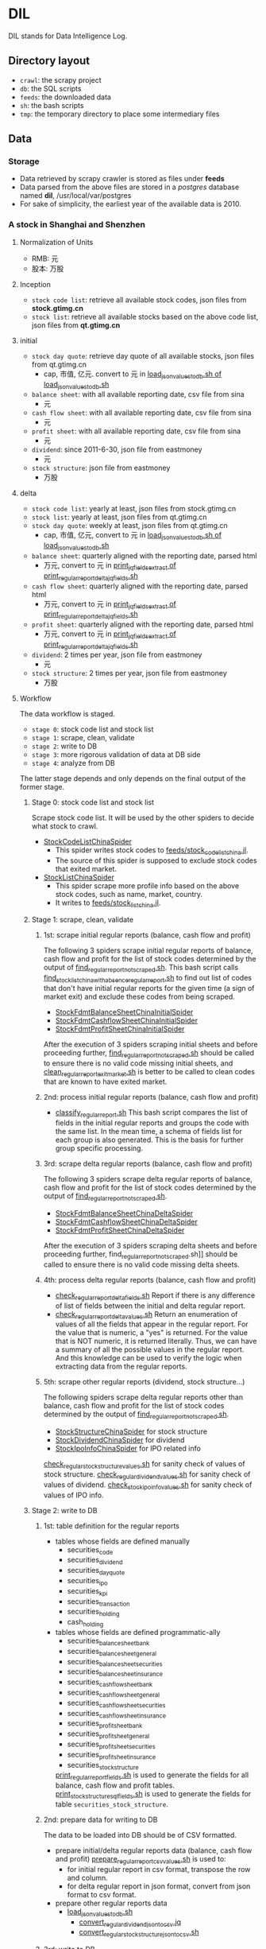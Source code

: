 * DIL
   DIL stands for Data Intelligence Log.

** Directory layout
    - =crawl=: the scrapy project
    - =db=: the SQL scripts
    - =feeds=: the downloaded data
    - =sh=: the bash scripts
    - =tmp=: the temporary directory to place some intermediary files

** Data
*** Storage
     - Data retrieved by scrapy crawler is stored as files under *feeds*
     - Data parsed from the above files are stored in a /postgres/ database named *dil*, /usr/local/var/postgres
     - For sake of simplicity, the earliest year of the available data is 2010.

*** A stock in Shanghai and Shenzhen
**** Normalization of Units
      - RMB:  元
      - 股本: 万股 
**** Inception
      - =stock code list=: retrieve all available stock codes, json files from *stock.gtimg.cn*
      - =stock list=: retrieve all available stocks based on the above code list, json files from *qt.gtimg.cn*
**** initial
      - =stock day quote=: retrieve day quote of all available stocks, json files from qt.gtimg.cn
        - cap, 市值, 亿元. convert to 元 in [[file:sh/load_json_values_to_db.sh][load_json_values_to_db.sh of load_json_values_to_db.sh]] 
      - =balance sheet=: with all available reporting date, csv file from sina
        - 元
      - =cash flow sheet=: with all available reporting date, csv file from sina
        - 元
      - =profit sheet=: with all available reporting date, csv file from sina
        - 元
      - =dividend=: since 2011-6-30, json file from eastmoney
        - 元
      - =stock structure=: json file from eastmoney
        - 万股
**** delta
      - =stock code list=: yearly at least, json files from stock.gtimg.cn
      - =stock list=: yearly at least, json files from qt.gtimg.cn
      - =stock day quote=: weekly at least, json files from qt.gtimg.cn
        - cap, 市值, 亿元, convert to 元 in [[file:sh/load_json_values_to_db.sh][load_json_values_to_db.sh of load_json_values_to_db.sh]] 
      - =balance sheet=: quarterly aligned with the reporting date, parsed html
        - 万元, convert to 元 in [[file:sh/print_regular_report_delta_jq_fields.sh][print_jq_fields_extract of print_regular_report_delta_jq_fields.sh]] 
      - =cash flow sheet=: quarterly aligned with the reporting date, parsed html
        - 万元, convert to 元 in [[file:sh/print_regular_report_delta_jq_fields.sh][print_jq_fields_extract of print_regular_report_delta_jq_fields.sh]] 
      - =profit sheet=: quarterly aligned with the reporting date, parsed html
        - 万元, convert to 元 in [[file:sh/print_regular_report_delta_jq_fields.sh][print_jq_fields_extract of print_regular_report_delta_jq_fields.sh]] 
      - =dividend=: 2 times per year, json file from eastmoney
        - 元
      - =stock structure=: 2 times per year, json file from eastmoney
        - 万股
**** Workflow
      The data workflow is staged.
      - =stage 0=: stock code list and stock list
      - =stage 1=: scrape, clean, validate
      - =stage 2=: write to DB
      - =stage 3=: more rigorous validation of data at DB side
      - =stage 4=: analyze from DB
      The latter stage depends and only depends on the final output of the former stage.

***** Stage 0: stock code list and stock list
      Scrape stock code list. It will be used by the other spiders to decide what stock to crawl.
      - [[file:crawl/crawl/spiders/securities/china/StockCodeListChinaSpider.py][StockCodeListChinaSpider]]
        - This spider writes stock codes to [[file:feeds/stock_code_list_china.jl][feeds/stock_code_list_china.jl]].
        - The source of this spider is supposed to exclude stock codes that exited market.
      - [[file:crawl/crawl/spiders/securities/china/StockListChinaSpider.py][StockListChinaSpider]]
        - This spider scrape more profile info based on the above stock codes, such as name, market, country.
        - It writes to [[file:feeds/stock_list_china.jl][feeds/stock_list_china.jl]].

***** Stage 1: scrape, clean, validate
****** 1st: scrape initial regular reports (balance, cash flow and profit)
       The following 3 spiders scrape initial regular reports of balance, cash flow and profit for the list of stock codes determined
       by the output of [[file:sh/find_regular_report_not_scraped.sh][find_regular_report_not_scraped.sh]]. This bash script calls [[file:sh/find_stock_list_china_with_absence_regular_report.sh][find_stock_list_china_with_absence_regular_report.sh]]
       to find out list of codes that don't have initial regular reports for the given time (a sign of market exit)
       and exclude these codes from being scraped.

       - [[file:crawl/crawl/spiders/securities/china/StockFdmtBalanceSheetChinaInitialSpider.py][StockFdmtBalanceSheetChinaInitialSpider]]
       - [[file:crawl/crawl/spiders/securities/china/StockFdmtCashflowSheetChinaInitialSpider.py][StockFdmtCashflowSheetChinaInitialSpider]] 
       - [[file:crawl/crawl/spiders/securities/china/StockFdmtProfitSheetChinaInitialSpider.py][StockFdmtProfitSheetChinaInitialSpider]]

       After the execution of 3 spiders scraping initial sheets and before proceeding further,
       [[file:sh/find_regular_report_not_scraped.sh][find_regular_report_not_scraped.sh]] should be called to ensure there is no valid code missing initial sheets, and
       [[file:sh/clean_regular_report_exit_market.sh][clean_regular_report_exit_market.sh]] is better to be called to clean codes that are known to have exited market.

****** 2nd: process initial regular reports (balance, cash flow and profit)
       - [[file:sh/classify_regular_report.sh][classify_regular_report.sh]]
         This bash script compares the list of fields in the initial regular reports and groups the code with the same list.
         In the mean time, a schema of fields list for each group is also generated.
         This is the basis for further group specific processing.
****** 3rd: scrape delta regular reports (balance, cash flow and profit)
       The following 3 spiders scrape delta regular reports of balance, cash flow and profit for the list of stock codes determined
       by the output of [[file:sh/find_regular_report_not_scraped.sh][find_regular_report_not_scraped.sh]]. 

       - [[file:crawl/crawl/spiders/securities/china/StockFdmtBalanceSheetChinaDeltaSpider.py][StockFdmtBalanceSheetChinaDeltaSpider]]
       - [[file:crawl/crawl/spiders/securities/china/StockFdmtCashflowSheetChinaDeltaSpider.py][StockFdmtCashflowSheetChinaDeltaSpider]]
       - [[file:crawl/crawl/spiders/securities/china/StockFdmtProfitSheetChinaDeltaSpider.py][StockFdmtProfitSheetChinaDeltaSpider]]

       After the execution of 3 spiders scraping delta sheets and before proceeding further,
       find_regular_report_not_scraped.sh]] should be called to ensure there is no valid code missing delta sheets.

****** 4th: process delta regular reports (balance, cash flow and profit)
       - [[file:sh/check_regular_report_delta_fields.sh][check_regular_report_delta_fields.sh]]
         Report if there is any difference of list of fields between the initial and delta regular report.
       - [[file:sh/check_regular_report_delta_values.sh][check_regular_report_delta_values.sh]]
         Return an enumeration of values of all the fields that appear in the regular report.
         For the value that is numeric, a "yes" is returned.
         For the value that is NOT numeric, it is returned literally.
         Thus, we can have a summary of all the possible values in the regular report.
         And this knowledge can be used to verify the logic when extracting data from the regular reports.

****** 5th: scrape other regular reports (dividend, stock structure...)
       The following spiders scrape delta regular reports other than balance, cash flow and profit for the list of stock codes determined
       by the output of [[file:sh/find_regular_report_not_scraped.sh][find_regular_report_not_scraped.sh]]. 

       - [[file:crawl/crawl/spiders/securities/china/StockStructureChinaSpider.py][StockStructureChinaSpider]] for stock structure
       - [[file:crawl/crawl/spiders/securities/china/StockDividendChinaSpider.py][StockDividendChinaSpider]] for dividend
       - [[file:crawl/crawl/spiders/securities/china/StockIpoInfoChinaSpider.py][StockIpoInfoChinaSpider]] for IPO related info

       [[file:sh/check_regular_stock_structure_values.sh][check_regular_stock_structure_values.sh]] for sanity check of values of stock structure.
       [[file:sh/check_regular_dividend_values.sh][check_regular_dividend_values.sh]] for sanity check of values of dividend.
       [[file:sh/check_stock_ipo_info_values.sh][check_stock_ipo_info_values.sh]] for sanity check of values of IPO info.

***** Stage 2: write to DB
****** 1st: table definition for the regular reports
       - tables whose fields are defined manually
         - securities_code
         - securities_dividend
         - securities_day_quote
         - securities_ipo
         - securities_kpi
         - securities_transaction
         - securities_holding
         - cash_holding
       - tables whose fields are defined programmatic-ally
         - securities_balance_sheet_bank
         - securities_balance_sheet_general
         - securities_balance_sheet_securities
         - securities_balance_sheet_insurance
         - securities_cash_flow_sheet_bank
         - securities_cash_flow_sheet_general
         - securities_cash_flow_sheet_securities
         - securities_cash_flow_sheet_insurance
         - securities_profit_sheet_bank
         - securities_profit_sheet_general
         - securities_profit_sheet_securities
         - securities_profit_sheet_insurance
         - securities_stock_structure
         
         [[file:sh/print_regular_report_fields.sh][print_regular_report_fields.sh]] is used to generate the fields for all balance, cash flow and profit tables.
         [[file:sh/print_stock_structure_sql_fields.sh][print_stock_structure_sql_fields.sh]] is used to generate the fields for table ~securities_stock_structure~.

****** 2nd: prepare data for writing to DB
       The data to be loaded into DB should be of CSV formatted.

       - prepare initial/delta regular reports data (balance, cash flow and profit)
         [[file:sh/prepare_regular_report_csv_values.sh][prepare_regular_report_csv_values.sh]] is used to:
         - for initial regular report in csv format, transpose the row and column.
         - for delta regular report in json format, convert from json format to csv format.

       - prepare other regular reports data
         - [[file:sh/load_json_values_to_db.sh][load_json_values_to_db.sh]]
           - [[file:sh/convert_regular_dividend_json_to_csv.jq][convert_regular_dividend_json_to_csv.jq]]
           - [[file:sh/convert_regular_stock_structure_json_to_csv.sh][convert_regular_stock_structure_json_to_csv.sh]] 

****** 3rd: write to DB
       The following scripts are used to load CSV formatted data into DB.
       - [[file:sh/load_regular_report_csv_values_to_db.sh][load_regular_report_csv_values_to_db.sh]]
       - [[file:sh/load_json_values_to_db.sh][load_json_values_to_db.sh]]

       - [[file:sh/load_values_to_db.sh][load_values_to_db.sh]] and
       - [[file:sh/load_delta_values_to_db.sh][load_delta_values_to_db.sh]] are the facades of preparing / loading data into DB.

***** Stage 3: more rigorous validation of data at DB side
      consistency of units
***** Stage 4: analyze
****** level of data completeness for financial statements (balance sheet, cash flow sheet and profit sheet)
       The higher of the level, the more complete of the data.
       The higher level meets all the criteria of the lower level.
       - level 1: having consecutive years of annual reports (having any month of [3,6,9.12]) in given range of years.
                  Entry level, data not meeting the criteria won't be taken into account.
       - level 2: with level 1 true and having consecutive semi-annual (each year must have months [6,12]) reports in given range of years.
       - level 3: with level 2 true and having consecutive quarterly reports (each year must have months [3,6,9,12]) in given range of years.
       - SQL functions used in [[file:db/security-postgres-functions.sql][security-postgres-functions.sql]] 
         - find_code_time(tbl regclass, start_year integer, end_year integer)
         - find_code_with_missing_years(tbl regclass, start_year integer, end_year integer)
         - find_code_with_missing_months(tbl regclass, start_year integer, end_year integer, expected_months integer[])
         - find_code_with_data_completeness_level(level integer, start_year integer, end_year integer, cur_expected_months integer[] default array[]::integer[]) 
****** level of maturity since IPO
       The higher of the level, the more mature of the stocks.
       The higher level meets all the criteria of the lower level.
       For companies whose IPOs are earlier than the date of earliest available data, use the earliest date of the data as IPO date.
       - level 1: less than 3 years from now since IPO
       - level 2: equal or greater than 3 years but less than 6 years from now since IPO
       - level 3: equal or greater than 6 years but less than 10 years from now since IPO
       - level 4: equal or greater than 10 years
       - SQL function used in [[file:db/security-postgres-functions.sql][security-postgres-functions.sql]]
         - find_code_with_ipo_maturity_level(level integer)
****** running total
       Running total covers the following reports:
       - =cash flow sheet=, calculated for bank, general, insurance, securities separately
       - =profit sheet=, calculated for bank, general, insurance, securities separately
       It comes with 2 styles: one accepts a range of [start_year, end_year] =(style 1)= and the other accepts a single_year =(style 2)=.

       The correct usage of =style 1= is:
       1. start with 2010 as *start_year* and current year - 1 as *end_year*. For example, if current year is 2018, then *end_year* is 2017.
       2. repeat step 1 but increment the *start_year* by 1, the *end_year* remains unchanged.
       3. stop only when *start_year* is greater than *end_year*

       The correct usage of =style 2= is:
       1. use =style 2= only when =style 1= has been successfully completed.
       2. the single_year is the current year. 
       - running total of cash flow sheet
         - 经营活动产生的现金流量净额
         - 投资活动产生的现金流量净额
         - 筹资活动产生的现金流量净额
         - 现金及现金等价物净增加额
       - running total of profit sheet
         - 营业收入
         - 营业支出
         - 营业利润
         - 利润总额
         - 净利润
****** kpis
       - kpis calculated by =securities_kpis_1= in [[file:db/security-postgres-functions.sql][security-postgres-functions.sql]]
         - 营业利润vs营业收入
         - 净利润vs营业收入
         - 净利润vs利润总额
         - 净利润vs股东权益合计
       - kpis calculated by =securities_kpis_2= in [[file:db/security-postgres-functions.sql][security-postgres-functions.sql]]
         - 营业收入同比
         - 营业利润同比
         - 净利润同比
         - 营业收入环比
         - 营业利润环比
         - 净利润环比
         - 经营活动产生的现金流量净额同比
         - 投资活动产生的现金流量净额同比
         - 筹资活动产生的现金流量净额同比
         - 现金及现金等价物净增加额同比
         - 经营活动产生的现金流量净额环比
         - 投资活动产生的现金流量净额环比
         - 筹资活动产生的现金流量净额环比
         - 现金及现金等价物净增加额环比
